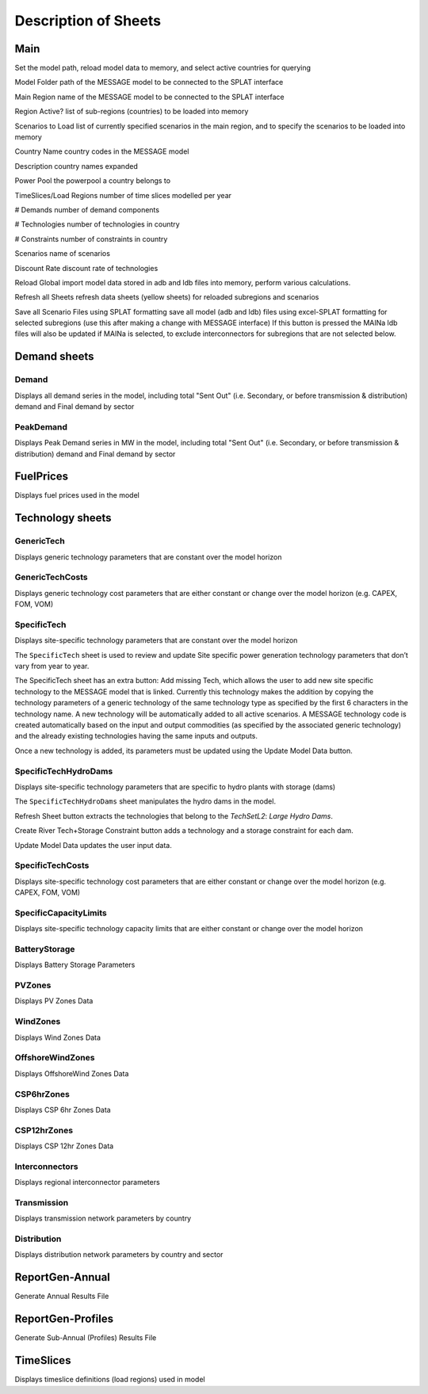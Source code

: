 .. role:: inputcell
    :class: inputcell
.. role:: interfacecell
    :class: interfacecell
.. role:: button
    :class: button

Description of Sheets
=====================

.. _main:

Main
-----

Set the model path, reload model data to memory, and select active countries for querying

:inputcell:`Model Folder`       path of the MESSAGE model to be connected to the SPLAT interface

:inputcell:`Main Region`        name of the MESSAGE model to be connected to the SPLAT interface

:inputcell:`Region Active?`     list of sub-regions (countries) to be loaded into memory

:inputcell:`Scenarios to Load`      list of currently specified scenarios in the main region, and to specify the scenarios to be loaded into memory

:interfacecell:`Country Name`       country codes in the MESSAGE model

:interfacecell:`Description`        country names expanded

:interfacecell:`Power Pool`         the powerpool a country belongs to

:interfacecell:`TimeSlices/Load Regions`        number of time slices modelled per year

:interfacecell:`# Demands`      number of demand components

:interfacecell:`# Technologies`     number of technologies in country

:interfacecell:`# Constraints`      number of constraints in country

:interfacecell:`Scenarios`      name of scenarios

:interfacecell:`Discount Rate`      discount rate of technologies

:button:`Reload Global`     import model data stored in adb and ldb files into memory, perform various calculations.

:button:`Refresh all Sheets`        refresh data sheets (yellow sheets) for reloaded subregions and scenarios

:button:`Save all Scenario Files using SPLAT formatting`        save all model (adb and ldb) files using excel-SPLAT formatting for selected subregions (use this after making a change with MESSAGE interface)
If this button is pressed the MAINa ldb files will also be updated if MAINa is selected, to exclude interconnectors for subregions that are not selected below.

.. _csv-table:: Trying to add table
    :header: "Sheet", "Parameter", "Parameter Code", "Unit", "Definition"
    :file: /csv_file/csv_file.csv


.. _demandsheets:

Demand sheets
--------------

.. _demand:

Demand
++++++

Displays all demand series in the model, including total "Sent Out" (i.e. Secondary, or before transmission & distribution) demand and Final demand by sector

.. _peakdemand:

PeakDemand
++++++++++

Displays Peak Demand series in MW in the model, including total "Sent Out" (i.e. Secondary, or before transmission & distribution) demand and Final demand by sector

.. _fuelprices:

FuelPrices
----------

Displays fuel prices used in the model

.. _technologysheets:

Technology sheets
------------------

.. _generictech:

GenericTech
+++++++++++

Displays generic technology parameters that are constant over the model horizon

.. _generictechcosts:

GenericTechCosts
++++++++++++++++

Displays generic technology cost parameters that are either constant or change over the model horizon (e.g. CAPEX, FOM, VOM)

.. _specifictec:

SpecificTech
+++++++++++++

Displays site-specific technology parameters that are constant over the model horizon


The ``SpecificTech`` sheet is used to review and update Site specific power generation technology parameters that don’t vary from year to year.

The SpecificTech sheet has an extra button: :button:`Add missing Tech`, which allows the user to add new site specific technology to the MESSAGE model that is linked. Currently this technology makes the addition by copying the technology parameters of a generic technology of the same technology type as specified by the first 6 characters in the technology name. A new technology will be automatically added to all active scenarios. A MESSAGE technology code is created automatically based on the input and output commodities (as specified by the associated generic technology) and the already existing technologies having the same inputs and outputs.

Once a new technology is added, its parameters must be updated using the :button:`Update Model Data` button.



.. _specifictechhydrodams:

SpecificTechHydroDams
+++++++++++++++++++++

Displays site-specific technology parameters that are specific to hydro plants with storage (dams)

The ``SpecificTechHydroDams`` sheet manipulates the hydro dams in the model.

:button:`Refresh Sheet` button extracts the technologies that belong to the `TechSetL2`: `Large Hydro Dams`.

:button:`Create River Tech+Storage Constraint` button adds a technology and a storage constraint for each dam.

:button:`Update Model Data` updates the user input data.


.. _specifictechcosts:

SpecificTechCosts
++++++++++++++++++

Displays site-specific technology cost parameters that are either constant or change over the model horizon (e.g. CAPEX, FOM, VOM)

.. _specificcapacitylimits:

SpecificCapacityLimits
+++++++++++++++++++++++

Displays site-specific technology capacity limits that are either constant or change over the model horizon

.. _batterystorage:

BatteryStorage
++++++++++++++

Displays Battery Storage Parameters

.. _pvzones:

PVZones
++++++++

Displays PV Zones Data

.. _windzones:

WindZones
++++++++++

Displays Wind Zones Data

.. _offshorewindzones:

OffshoreWindZones
+++++++++++++++++

Displays OffshoreWind Zones Data

.. _csp6hrzones:

CSP6hrZones
++++++++++++

Displays CSP 6hr Zones Data

.. _csp12hrzones:

CSP12hrZones
++++++++++++

Displays CSP 12hr Zones Data

.. _interconnectors:

Interconnectors
+++++++++++++++

Displays regional interconnector parameters

.. _transmission:

Transmission
++++++++++++

Displays transmission network parameters by country

.. _distribution:

Distribution
++++++++++++

Displays distribution network parameters by country and sector

.. _reportgen_annual:

ReportGen-Annual
-----------------

Generate Annual Results File

.. _reportgen_profiles:

ReportGen-Profiles
-------------------

Generate Sub-Annual (Profiles) Results File

.. _timeslices:

TimeSlices
-----------

Displays timeslice definitions (load regions) used in model
